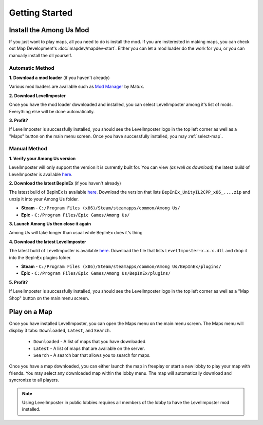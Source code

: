 Getting Started
=================

Install the Among Us Mod
--------------------------
If you just want to play maps, all you need to do is install the mod.
If you are insterested in making maps, you can check out Map Development's :doc:`mapdev/mapdev-start`.
Either you can let a mod loader do the work for you, or you can manually install the dll yourself.

Automatic Method
^^^^^^^^^^^^^^^^^^

**1. Download a mod loader** (if you haven't already)

Various mod loaders are available such as `Mod Manager <https://github.com/MatuxGG/ModManager>`_ by Matux.

**2. Download LevelImposter**

Once you have the mod loader downloaded and installed, you can select LevelImposter among it's list of mods.
Everything else will be done automatically.

**3. Profit?**

If LevelImposter is successfully installed, you should see the LevelImposter logo in the top left corner as well as a "Maps" button on the main menu screen.
Once you have successfully installed, you may :ref:`select-map`.

Manual Method
^^^^^^^^^^^^^^^

**1. Verify your Among Us version**

LevelImposter will only support the version it is currently built for. You can view *(as well as download)* the latest build of LevelImposter is available `here <https://github.com/DigiWorm0/LevelImposter/releases>`_.

**2. Download the latest BepInEx** (if you haven't already)

The latest build of BepInEx is available `here <https://builds.bepinex.dev/projects/bepinex_be>`_.
Download the version that lists ``BepInEx_UnityIL2CPP_x86_....zip`` and unzip it into your Among Us folder.

- **Steam** - ``C:/Program Files (x86)/Steam/steamapps/common/Among Us/``
- **Epic** - ``C:/Program Files/Epic Games/Among Us/``

**3. Launch Among Us then close it again**

Among Us will take longer than usual while BepInEx does it's thing

**4. Download the latest LevelImposter**

The latest build of LevelImposter is available `here <https://github.com/DigiWorm0/LevelImposter/releases>`_.
Download the file that lists ``LevelImposter-x.x.x.dll`` and drop it into the BepInEx plugins folder.

- **Steam** - ``C:/Program Files (x86)/Steam/steamapps/common/Among Us/BepInEx/plugins/``
- **Epic** - ``C:/Program Files/Epic Games/Among Us/BepInEx/plugins/``

**5. Profit?**

If LevelImposter is successfully installed, you should see the LevelImposter logo in the top left corner as well as a "Map Shop" button on the main menu screen.

.. _select-map:

Play on a Map
---------------

Once you have installed LevelImposter, you can open the Maps menu on the main menu screen.
The Maps menu will display 3 tabs: ``Downloaded``, ``Latest``, and ``Search``.

    - ``Downloaded`` - A list of maps that you have downloaded.
    - ``Latest`` - A list of maps that are available on the server.
    - ``Search`` - A search bar that allows you to search for maps.

Once you have a map downloaded, you can either launch the map in freeplay or start a new lobby to play your map with friends.
You may select any downloaded map within the lobby menu. The map will automatically download and syncronize to all players.

.. note::

    Using LevelImposter in public lobbies requires all members of the lobby to have the LevelImposter mod installed.
